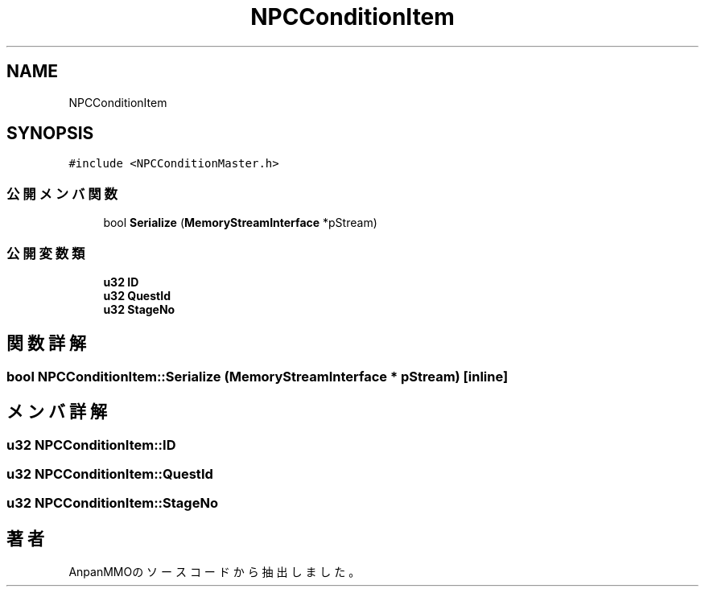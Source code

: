 .TH "NPCConditionItem" 3 "2018年12月21日(金)" "AnpanMMO" \" -*- nroff -*-
.ad l
.nh
.SH NAME
NPCConditionItem
.SH SYNOPSIS
.br
.PP
.PP
\fC#include <NPCConditionMaster\&.h>\fP
.SS "公開メンバ関数"

.in +1c
.ti -1c
.RI "bool \fBSerialize\fP (\fBMemoryStreamInterface\fP *pStream)"
.br
.in -1c
.SS "公開変数類"

.in +1c
.ti -1c
.RI "\fBu32\fP \fBID\fP"
.br
.ti -1c
.RI "\fBu32\fP \fBQuestId\fP"
.br
.ti -1c
.RI "\fBu32\fP \fBStageNo\fP"
.br
.in -1c
.SH "関数詳解"
.PP 
.SS "bool NPCConditionItem::Serialize (\fBMemoryStreamInterface\fP * pStream)\fC [inline]\fP"

.SH "メンバ詳解"
.PP 
.SS "\fBu32\fP NPCConditionItem::ID"

.SS "\fBu32\fP NPCConditionItem::QuestId"

.SS "\fBu32\fP NPCConditionItem::StageNo"


.SH "著者"
.PP 
 AnpanMMOのソースコードから抽出しました。
